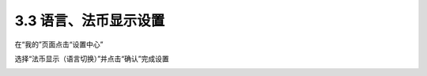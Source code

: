 3.3 语言、法币显示设置
--------------------------

在“我的”页面点击“设置中心”

.. image:: ../_static/zh-CN2.0/cn2018200030201.png
    :width: 320px
    :height: 675px
    :scale: 100%
    :align: center

选择“法币显示（语言切换）”并点击“确认”完成设置

.. image:: ../_static/zh-CN2.0/cn2018200030202.png
    :width: 320px
    :height: 675px
    :scale: 100%
    :align: center


